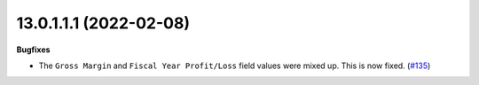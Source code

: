 13.0.1.1.1 (2022-02-08)
~~~~~~~~~~~~~~~~~~~~~~~

**Bugfixes**

- The ``Gross Margin`` and ``Fiscal Year Profit/Loss`` field values were mixed up. This is now fixed. (`#135 <https://github.com/OCA/l10n-belgium/issues/135>`_)
